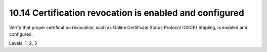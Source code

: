 10.14 Certification revocation is enabled and configured
========================================================

Verify that proper certification revocation, such as Online Certificate Status Protocol (OSCP) Stapling, is enabled and configured.

Levels: 1, 2, 3

